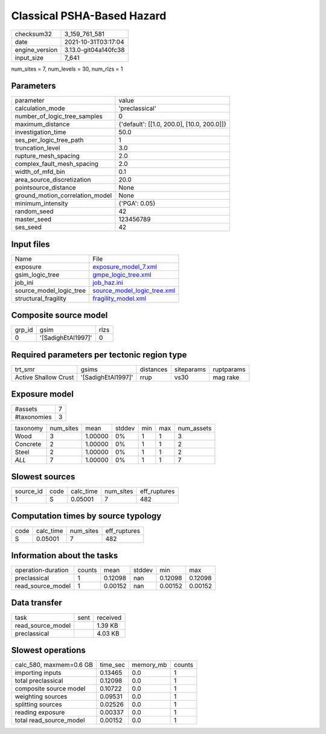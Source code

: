 Classical PSHA-Based Hazard
===========================

+----------------+----------------------+
| checksum32     | 3_159_761_581        |
+----------------+----------------------+
| date           | 2021-10-31T03:17:04  |
+----------------+----------------------+
| engine_version | 3.13.0-git04a140fc38 |
+----------------+----------------------+
| input_size     | 7_641                |
+----------------+----------------------+

num_sites = 7, num_levels = 30, num_rlzs = 1

Parameters
----------
+---------------------------------+--------------------------------------------+
| parameter                       | value                                      |
+---------------------------------+--------------------------------------------+
| calculation_mode                | 'preclassical'                             |
+---------------------------------+--------------------------------------------+
| number_of_logic_tree_samples    | 0                                          |
+---------------------------------+--------------------------------------------+
| maximum_distance                | {'default': [[1.0, 200.0], [10.0, 200.0]]} |
+---------------------------------+--------------------------------------------+
| investigation_time              | 50.0                                       |
+---------------------------------+--------------------------------------------+
| ses_per_logic_tree_path         | 1                                          |
+---------------------------------+--------------------------------------------+
| truncation_level                | 3.0                                        |
+---------------------------------+--------------------------------------------+
| rupture_mesh_spacing            | 2.0                                        |
+---------------------------------+--------------------------------------------+
| complex_fault_mesh_spacing      | 2.0                                        |
+---------------------------------+--------------------------------------------+
| width_of_mfd_bin                | 0.1                                        |
+---------------------------------+--------------------------------------------+
| area_source_discretization      | 20.0                                       |
+---------------------------------+--------------------------------------------+
| pointsource_distance            | None                                       |
+---------------------------------+--------------------------------------------+
| ground_motion_correlation_model | None                                       |
+---------------------------------+--------------------------------------------+
| minimum_intensity               | {'PGA': 0.05}                              |
+---------------------------------+--------------------------------------------+
| random_seed                     | 42                                         |
+---------------------------------+--------------------------------------------+
| master_seed                     | 123456789                                  |
+---------------------------------+--------------------------------------------+
| ses_seed                        | 42                                         |
+---------------------------------+--------------------------------------------+

Input files
-----------
+-------------------------+--------------------------------------------------------------+
| Name                    | File                                                         |
+-------------------------+--------------------------------------------------------------+
| exposure                | `exposure_model_7.xml <exposure_model_7.xml>`_               |
+-------------------------+--------------------------------------------------------------+
| gsim_logic_tree         | `gmpe_logic_tree.xml <gmpe_logic_tree.xml>`_                 |
+-------------------------+--------------------------------------------------------------+
| job_ini                 | `job_haz.ini <job_haz.ini>`_                                 |
+-------------------------+--------------------------------------------------------------+
| source_model_logic_tree | `source_model_logic_tree.xml <source_model_logic_tree.xml>`_ |
+-------------------------+--------------------------------------------------------------+
| structural_fragility    | `fragility_model.xml <fragility_model.xml>`_                 |
+-------------------------+--------------------------------------------------------------+

Composite source model
----------------------
+--------+--------------------+------+
| grp_id | gsim               | rlzs |
+--------+--------------------+------+
| 0      | '[SadighEtAl1997]' | 0    |
+--------+--------------------+------+

Required parameters per tectonic region type
--------------------------------------------
+----------------------+--------------------+-----------+------------+------------+
| trt_smr              | gsims              | distances | siteparams | ruptparams |
+----------------------+--------------------+-----------+------------+------------+
| Active Shallow Crust | '[SadighEtAl1997]' | rrup      | vs30       | mag rake   |
+----------------------+--------------------+-----------+------------+------------+

Exposure model
--------------
+-------------+---+
| #assets     | 7 |
+-------------+---+
| #taxonomies | 3 |
+-------------+---+

+----------+-----------+---------+--------+-----+-----+------------+
| taxonomy | num_sites | mean    | stddev | min | max | num_assets |
+----------+-----------+---------+--------+-----+-----+------------+
| Wood     | 3         | 1.00000 | 0%     | 1   | 1   | 3          |
+----------+-----------+---------+--------+-----+-----+------------+
| Concrete | 2         | 1.00000 | 0%     | 1   | 1   | 2          |
+----------+-----------+---------+--------+-----+-----+------------+
| Steel    | 2         | 1.00000 | 0%     | 1   | 1   | 2          |
+----------+-----------+---------+--------+-----+-----+------------+
| *ALL*    | 7         | 1.00000 | 0%     | 1   | 1   | 7          |
+----------+-----------+---------+--------+-----+-----+------------+

Slowest sources
---------------
+-----------+------+-----------+-----------+--------------+
| source_id | code | calc_time | num_sites | eff_ruptures |
+-----------+------+-----------+-----------+--------------+
| 1         | S    | 0.05001   | 7         | 482          |
+-----------+------+-----------+-----------+--------------+

Computation times by source typology
------------------------------------
+------+-----------+-----------+--------------+
| code | calc_time | num_sites | eff_ruptures |
+------+-----------+-----------+--------------+
| S    | 0.05001   | 7         | 482          |
+------+-----------+-----------+--------------+

Information about the tasks
---------------------------
+--------------------+--------+---------+--------+---------+---------+
| operation-duration | counts | mean    | stddev | min     | max     |
+--------------------+--------+---------+--------+---------+---------+
| preclassical       | 1      | 0.12098 | nan    | 0.12098 | 0.12098 |
+--------------------+--------+---------+--------+---------+---------+
| read_source_model  | 1      | 0.00152 | nan    | 0.00152 | 0.00152 |
+--------------------+--------+---------+--------+---------+---------+

Data transfer
-------------
+-------------------+------+----------+
| task              | sent | received |
+-------------------+------+----------+
| read_source_model |      | 1.39 KB  |
+-------------------+------+----------+
| preclassical      |      | 4.03 KB  |
+-------------------+------+----------+

Slowest operations
------------------
+-------------------------+----------+-----------+--------+
| calc_580, maxmem=0.6 GB | time_sec | memory_mb | counts |
+-------------------------+----------+-----------+--------+
| importing inputs        | 0.13465  | 0.0       | 1      |
+-------------------------+----------+-----------+--------+
| total preclassical      | 0.12098  | 0.0       | 1      |
+-------------------------+----------+-----------+--------+
| composite source model  | 0.10722  | 0.0       | 1      |
+-------------------------+----------+-----------+--------+
| weighting sources       | 0.09531  | 0.0       | 1      |
+-------------------------+----------+-----------+--------+
| splitting sources       | 0.02526  | 0.0       | 1      |
+-------------------------+----------+-----------+--------+
| reading exposure        | 0.00337  | 0.0       | 1      |
+-------------------------+----------+-----------+--------+
| total read_source_model | 0.00152  | 0.0       | 1      |
+-------------------------+----------+-----------+--------+